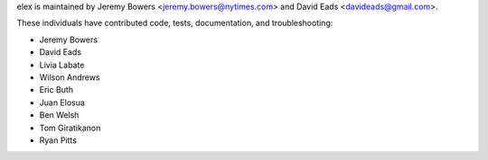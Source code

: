 elex is maintained by Jeremy Bowers <jeremy.bowers@nytimes.com> and David Eads <davideads@gmail.com>.

These individuals have contributed code, tests, documentation, and troubleshooting:

* Jeremy Bowers
* David Eads
* Livia Labate
* Wilson Andrews
* Eric Buth
* Juan Elosua
* Ben Welsh
* Tom Giratikanon
* Ryan Pitts
